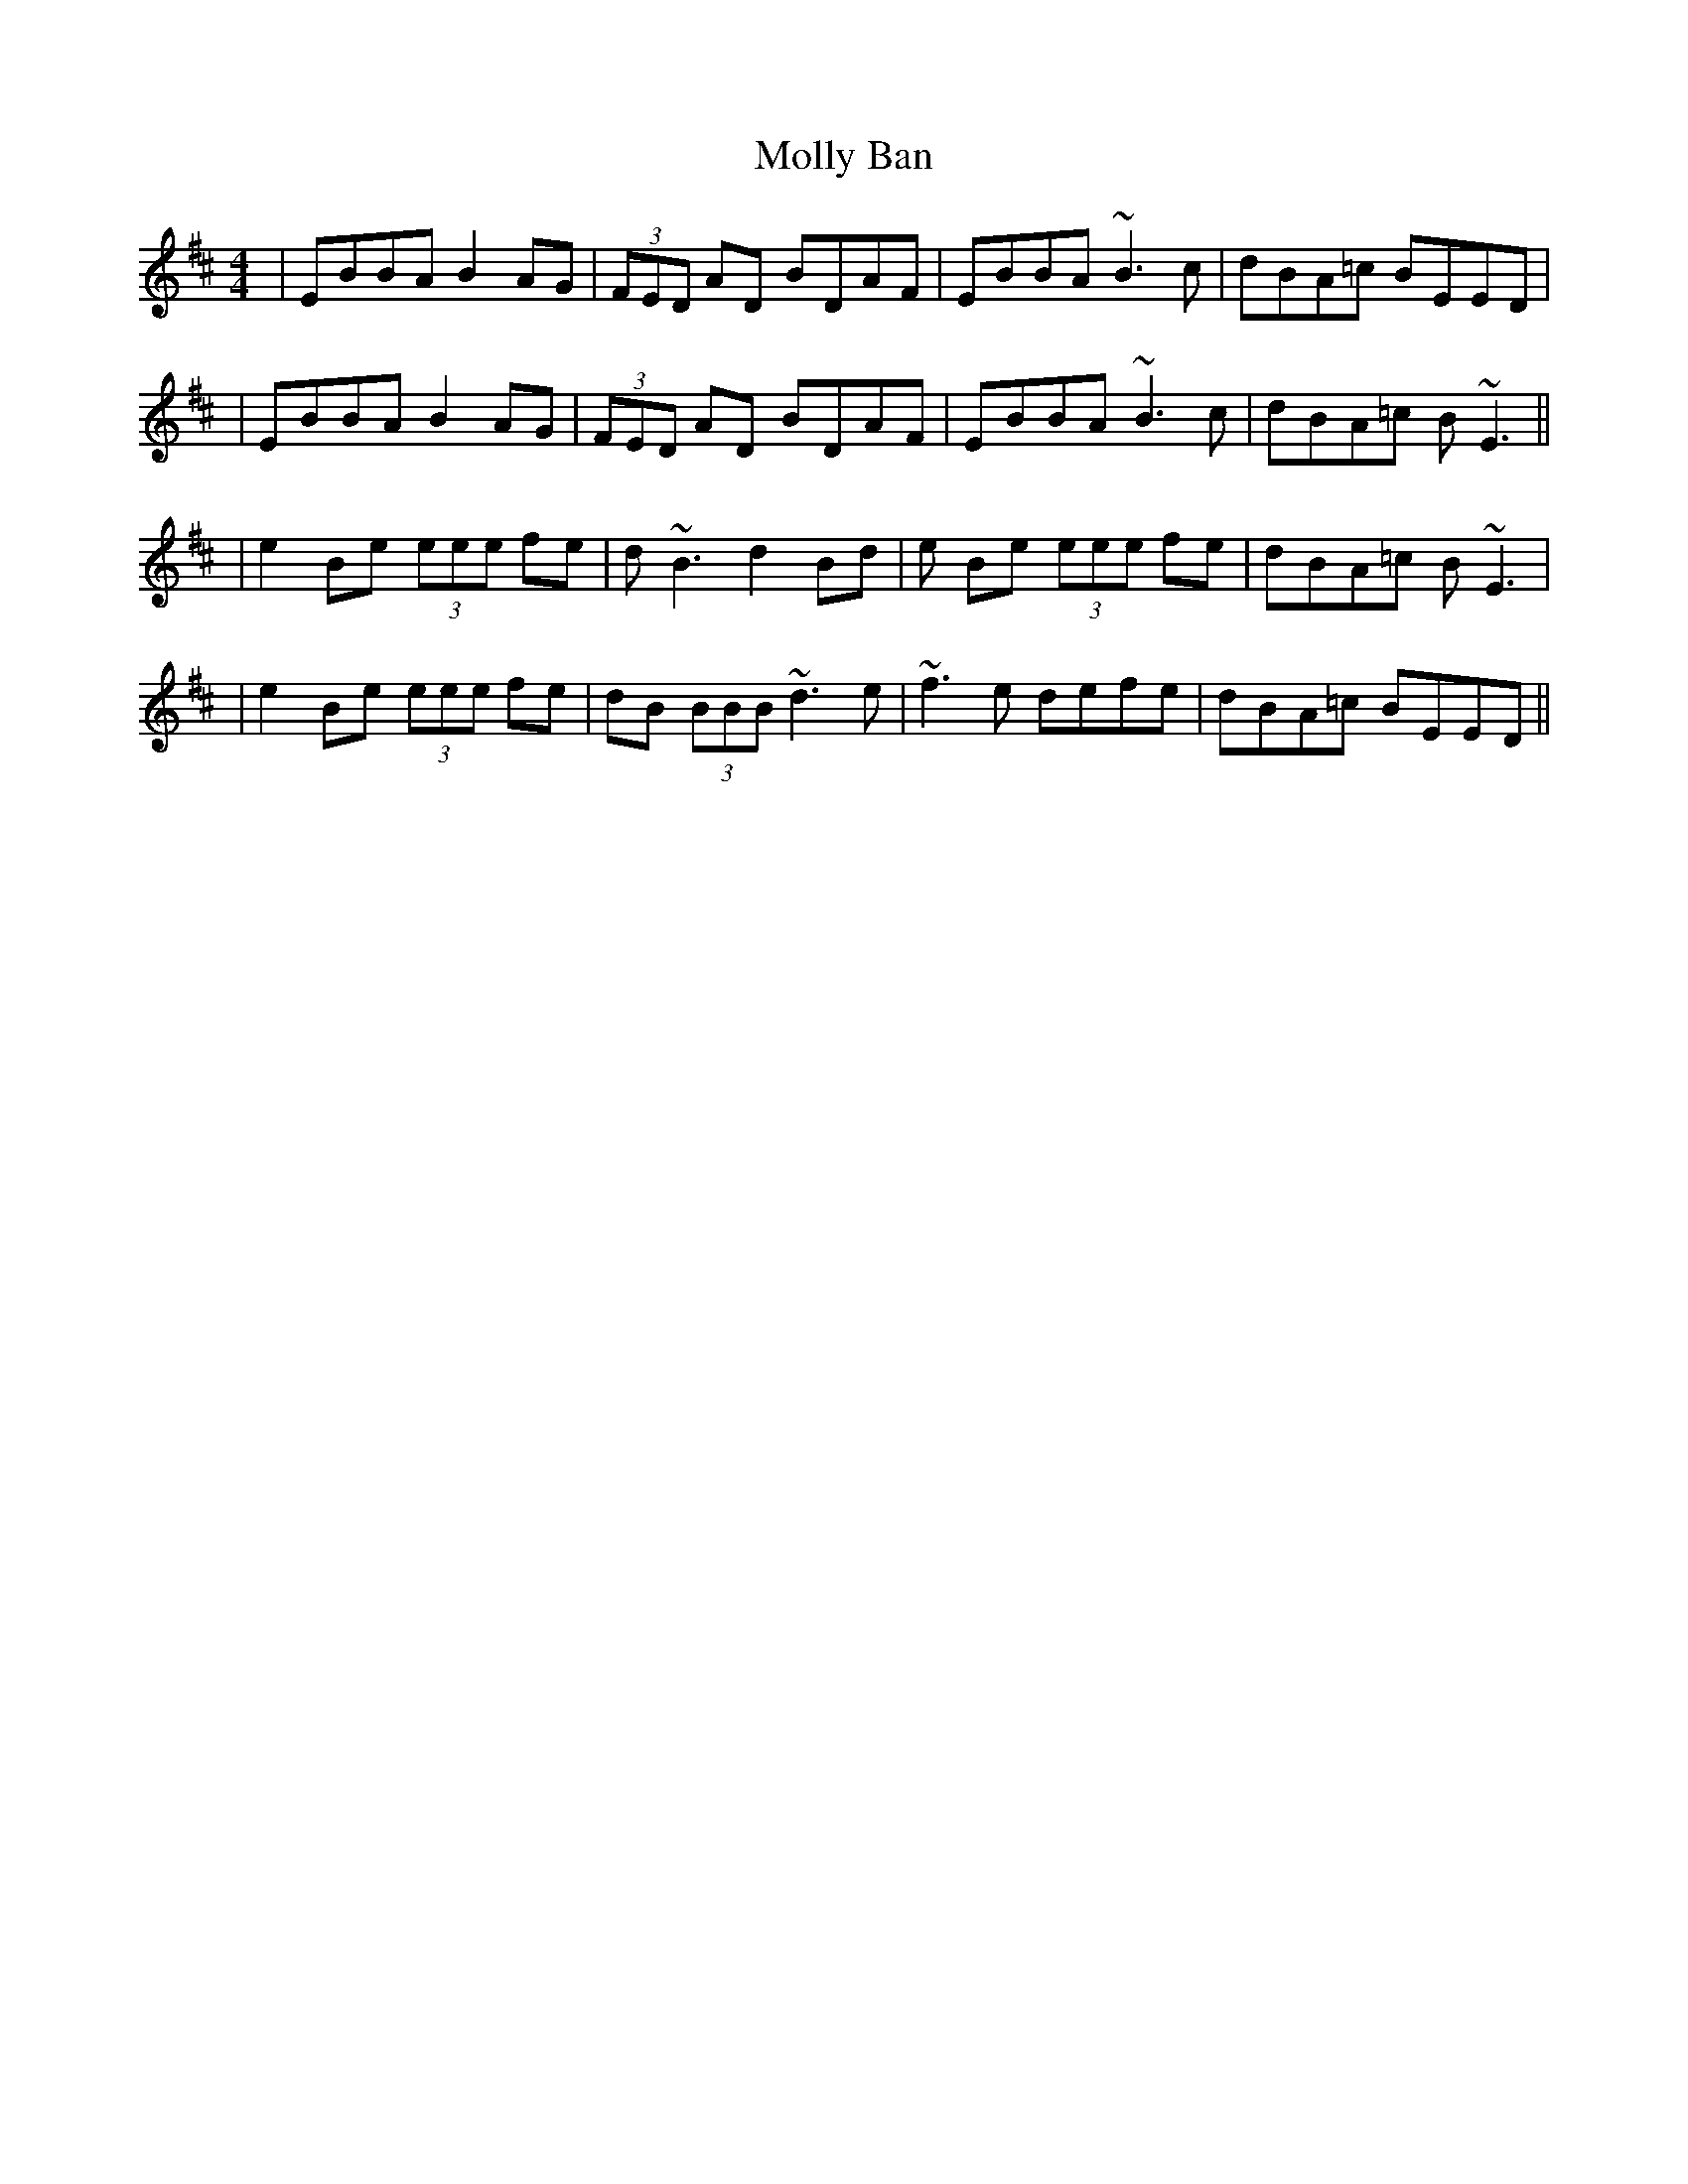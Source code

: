 X: 2
T: Molly Ban
Z: emily_bmore
S: https://thesession.org/tunes/1637#setting15060
R: reel
M: 4/4
L: 1/8
K: Edor
|EBBA B2 AG|(3FED AD BDAF|EBBA ~B3 c|dBA=c BEED||EBBA B2 AG|(3FED AD BDAF|EBBA ~B3 c|dBA=c B~E3|||e2 Be (3eee fe|d~B3 d2 Bd|e Be (3eee fe|dBA=c B~E3||e2 Be (3eee fe|dB (3BBB ~d3 e|~f3 e defe|dBA=c BEED||
